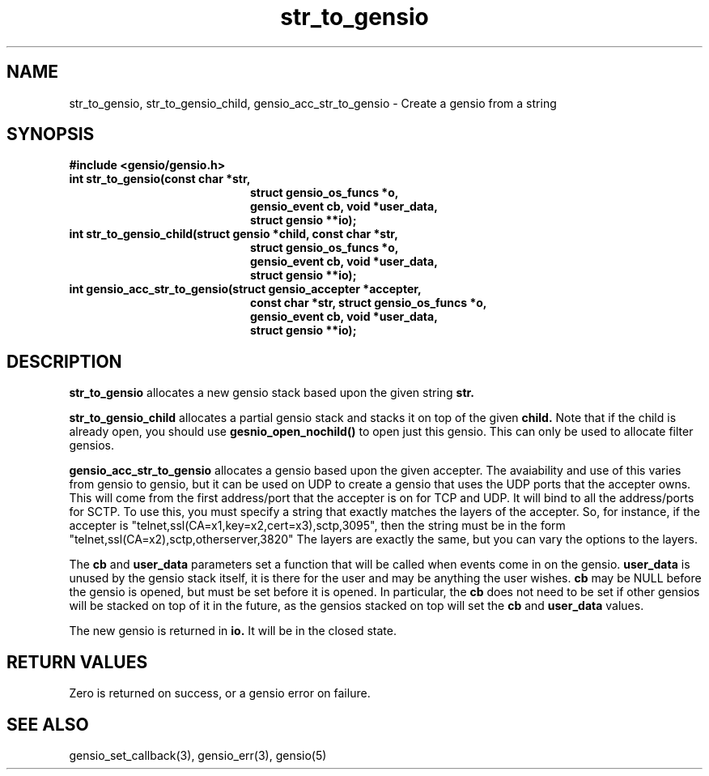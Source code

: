 .TH str_to_gensio 3 "22 Feb 2019"
.SH NAME
str_to_gensio, str_to_gensio_child, gensio_acc_str_to_gensio
\- Create a gensio from a string
.SH SYNOPSIS
.B #include <gensio/gensio.h>
.TP 20
.B int str_to_gensio(const char *str,
.br
.B                   struct gensio_os_funcs *o,
.br
.B                   gensio_event cb, void *user_data,
.br
.B                   struct gensio **io);
.PP
.TP 20
.B int str_to_gensio_child(struct gensio *child, const char *str,
.br
.B                   struct gensio_os_funcs *o,
.br
.B                   gensio_event cb, void *user_data,
.br
.B                   struct gensio **io);
.PP
.TP 20
.B int gensio_acc_str_to_gensio(struct gensio_accepter *accepter,
.br
.B                   const char *str, struct gensio_os_funcs *o,
.br
.B                   gensio_event cb, void *user_data,
.br
.B                   struct gensio **io);
.SH "DESCRIPTION"
.B str_to_gensio
allocates a new gensio stack based upon the given string
.B str.

.B str_to_gensio_child
allocates a partial gensio stack and stacks it on top of the given
.B child.
Note that if the child is already open, you should use
.B gesnio_open_nochild()
to open just this gensio.  This can only be used to allocate filter
gensios.

.B gensio_acc_str_to_gensio
allocates a gensio based upon the given accepter.  The avaiability and
use of this varies from gensio to gensio, but it can be used on UDP to
create a gensio that uses the UDP ports that the accepter owns.
This will come from the first address/port that the accepter is on
for TCP and UDP.  It will bind to all the address/ports for SCTP.
To use this, you must specify a string that exactly matches the
layers of the accepter.  So, for instance, if the accepter is
"telnet,ssl(CA=x1,key=x2,cert=x3),sctp,3095", then the
string must be in the form "telnet,ssl(CA=x2),sctp,otherserver,3820"
The layers are exactly the same, but you can vary the options to
the layers.

The
.B cb
and
.B user_data
parameters set a function that will be called when events come in on
the gensio.
.B user_data
is unused by the gensio stack itself, it is there for the user and may
be anything the user wishes.
.B cb
may be NULL before the gensio is opened, but must be set before it is
opened.  In particular, the
.B cb
does not need to be set if other gensios will be stacked on top of
it in the future, as the gensios stacked on top will set the
.B cb
and
.B user_data
values.

The new gensio is returned in
.B io.
It will be in the closed state.
.SH "RETURN VALUES"
Zero is returned on success, or a gensio error on failure.
.SH "SEE ALSO"
gensio_set_callback(3), gensio_err(3), gensio(5)
